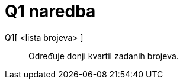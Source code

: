 = Q1 naredba
:page-en: commands/Quartile1
ifdef::env-github[:imagesdir: /hr/modules/ROOT/assets/images]

Q1[ <lista brojeva> ]::
  Određuje donji kvartil zadanih brojeva.
